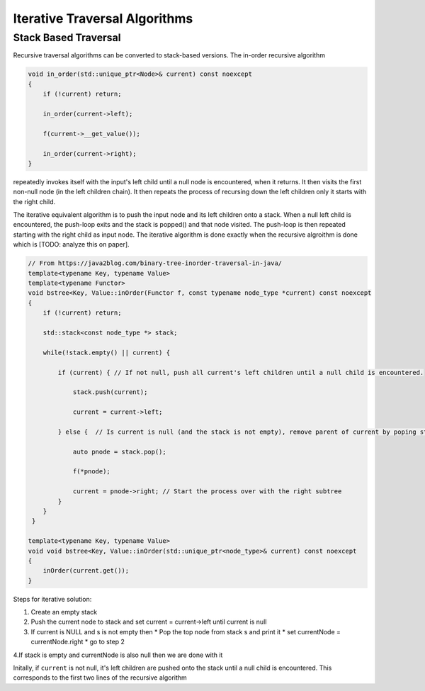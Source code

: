 Iterative Traversal Algorithms
==============================

Stack Based Traversal
---------------------

Recursive traversal algorithms can be converted to stack-based versions. The in-order recursive algorithm

.. code-block:: cpp

     void in_order(std::unique_ptr<Node>& current) const noexcept
     {
         if (!current) return;
   
         in_order(current->left);
   
         f(current->__get_value());
   
         in_order(current->right);
     }

repeatedly invokes itself with the input's left child until a null node is encountered, when it returns. It then visits the first non-null node (in the left children chain). It then repeats the process of recursing down the left children only it starts with the right child. 

The iterative equivalent algorithm is to push the input node and its left children onto a stack. When a null left child is encountered, the push-loop exits and the stack is popped() and that node visited. The push-loop is then repeated starting with the right child as input node.
The iterative algorithm is done exactly when the recursive algroithm is done which is [TODO: analyze this on paper].


.. code-block:: cpp
    
    // From https://java2blog.com/binary-tree-inorder-traversal-in-java/
    template<typename Key, typename Value> 
    template<typename Functor>
    void bstree<Key, Value::inOrder(Functor f, const typename node_type *current) const noexcept
    { 
        if (!current) return;
        
        std::stack<const node_type *> stack;
        
        while(!stack.empty() || current) {
        
            if (current) { // If not null, push all current's left children until a null child is encountered.
        
                stack.push(current);
        
                current = current->left;
        
            } else {  // Is current is null (and the stack is not empty), remove parent of current by poping stack.
        
                auto pnode = stack.pop();
        
                f(*pnode);
        
                current = pnode->right; // Start the process over with the right subtree
            }
        }
     }
 
    template<typename Key, typename Value> 
    void void bstree<Key, Value::inOrder(std::unique_ptr<node_type>& current) const noexcept 
    {
        inOrder(current.get());
    }

Steps for iterative solution:

1. Create an empty stack 
2. Push the current node to stack and set current = current->left until current is null
3. If current is NULL and s is not empty then
   *  Pop the top node from stack s and print it
   *  set currentNode = currentNode.right
   *  go to step 2
4.If stack is empty and currentNode is also null then we are done with it

Initally, if  ``current`` is not null, it's left children are pushed onto the stack until a null child is encountered. This corresponds to the first two lines of the recursive algorithm

